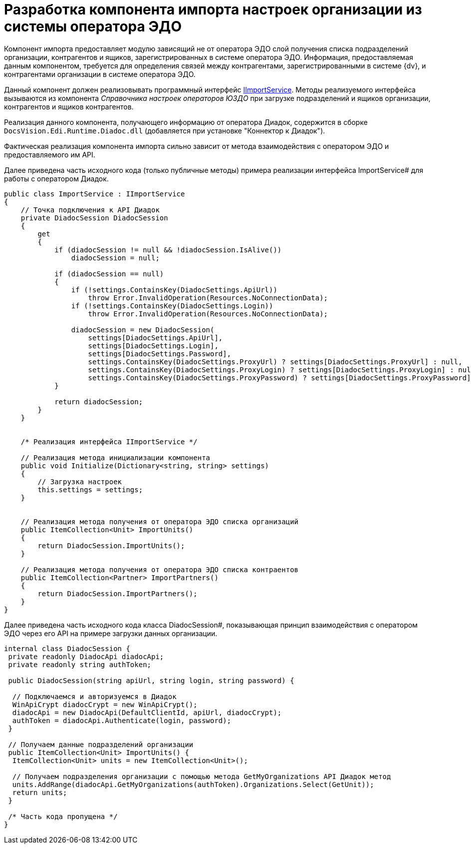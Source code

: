 = Разработка компонента импорта настроек организации из системы оператора ЭДО

Компонент импорта предоставляет модулю зависящий не от оператора ЭДО слой получения списка подразделений организации, контрагентов и ящиков, зарегистрированных в системе оператора ЭДО. Информация, предоставляемая данным компонентом, требуется для определения связей между контрагентами, зарегистрированными в системе {dv}, и контрагентами организации в системе оператора ЭДО.

Данный компонент должен реализовывать программный интерфейс xref:IImportService.adoc[IImportService]. Методы реализуемого интерфейса вызываются из компонента _Справочника настроек операторов ЮЗДО_ при загрузке подразделений и ящиков организации, контрагентов и ящиков контрагентов.

Реализация данного компонента, получающего информацию от оператора Диадок, содержится в сборке `DocsVision.Edi.Runtime.Diadoc.dll` (добавляется при установке "Коннектор к Диадок").

Фактическая реализация компонента импорта сильно зависит от метода взаимодействия с оператором ЭДО и предоставляемого им API.

Далее приведена часть исходного кода (только публичные методы) примера реализации интерфейса ImportService# для работы с оператором Диадок.

[source,csharp]
----
public class ImportService : IImportService
{
    // Точка подключения к API Диадок
    private DiadocSession DiadocSession
    {
        get
        {
            if (diadocSession != null && !diadocSession.IsAlive())
                diadocSession = null;

            if (diadocSession == null)
            {
                if (!settings.ContainsKey(DiadocSettings.ApiUrl))
                    throw Error.InvalidOperation(Resources.NoConnectionData);
                if (!settings.ContainsKey(DiadocSettings.Login))
                    throw Error.InvalidOperation(Resources.NoConnectionData);

                diadocSession = new DiadocSession(
                    settings[DiadocSettings.ApiUrl],
                    settings[DiadocSettings.Login],
                    settings[DiadocSettings.Password],
                    settings.ContainsKey(DiadocSettings.ProxyUrl) ? settings[DiadocSettings.ProxyUrl] : null,
                    settings.ContainsKey(DiadocSettings.ProxyLogin) ? settings[DiadocSettings.ProxyLogin] : null,
                    settings.ContainsKey(DiadocSettings.ProxyPassword) ? settings[DiadocSettings.ProxyPassword] : null);
            }

            return diadocSession;
        }
    }


    /* Реализация интерфейса IImportService */

    // Реализация метода инициализации компонента
    public void Initialize(Dictionary<string, string> settings)
    {
        // Загрузка настроек
        this.settings = settings;
    }


    // Реализация метода получения от оператора ЭДО списка организаций
    public ItemCollection<Unit> ImportUnits()
    {
        return DiadocSession.ImportUnits();
    }

    // Реализация метода получения от оператора ЭДО списка контраентов
    public ItemCollection<Partner> ImportPartners()
    {
        return DiadocSession.ImportPartners();
    }
}
----

Далее приведена часть исходного кода класса DiadocSession#, показывающая принцип взаимодействия с оператором ЭДО через его API на примере загрузки данных организации.

[source,csharp]
----
internal class DiadocSession {
 private readonly DiadocApi diadocApi;
 private readonly string authToken;

 public DiadocSession(string apiUrl, string login, string password) {
  
  // Подключаемся и авторизуемся в Диадок
  WinApiCrypt diadocCrypt = new WinApiCrypt();
  diadocApi = new DiadocApi(DefaultClientId, apiUrl, diadocCrypt);
  authToken = diadocApi.Authenticate(login, password);
 }

 // Получаем данные подразделений организации
 public ItemCollection<Unit> ImportUnits() {
  ItemCollection<Unit> units = new ItemCollection<Unit>();

  // Получаем подразделения организации с помощью метода GetMyOrganizations API Диадок метод
  units.AddRange(diadocApi.GetMyOrganizations(authToken).Organizations.Select(GetUnit));
  return units;
 }

 /* Часть кода пропущена */
}
----
